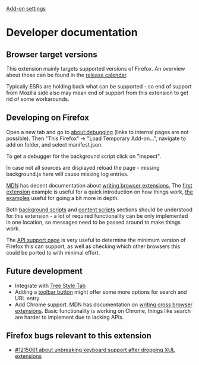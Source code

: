 #+OPTIONS: html-postamble:nil toc:nil
#+EXPORT_FILE_NAME: index.html

[[../options.org][Add-on settings]]

* Developer documentation
** Browser target versions
This extension mainly targets supported versions of Firefox. An overview about those can be found in the [[https://wiki.mozilla.org/index.php?title=Release_Management/Calendar&redirect=no][release calendar]].

Typically ESRs are holding back what can be supported - so end of support from Mozilla side also may mean end of support from this extension to get rid of some workarounds.

** Developing on Firefox
Open a new tab and go to about:debugging (links to internal pages are not possible). Then "This Firefox" -> "Load Temporary Add-on...", navigate to add on folder, and select manifest.json.

To get a debugger for the background script click on "Inspect".

[[./firefox_about_debugging.png]]

In case not all sources are displayed reload the page - missing background.js here will cause missing log entries.

[[./firefox_debugger.png]]

[[https://developer.mozilla.org][MDN]] has decent documentation about [[https://developer.mozilla.org/en-US/docs/Mozilla/Add-ons/WebExtensions][writing browser extensions.]] The [[https://developer.mozilla.org/en-US/docs/Mozilla/Add-ons/WebExtensions/Your_first_WebExtension][first extension]] example is useful for a quick introduction on how things work, [[https://developer.mozilla.org/en-US/docs/Mozilla/Add-ons/WebExtensions/Examples][the examples]] useful for going a bit more in depth.

Both [[https://developer.mozilla.org/en-US/docs/Mozilla/Add-ons/WebExtensions/Background_scripts][background scripts]] and [[https://developer.mozilla.org/en-US/docs/Mozilla/Add-ons/WebExtensions/Content_scripts][content scripts]] sections should be understood for this extension - a lot of required functionality can be only implemented in one location, so messages need to be passed around to make things work.

The [[https://developer.mozilla.org/en-US/docs/Mozilla/Add-ons/WebExtensions/Browser_support_for_JavaScript_APIs][API support page]] is very useful to determine the minimum version of Firefox this can support, as well as checking which other browsers this could be ported to with minimal effort.

** Future development
- Integrate with [[https://github.com/piroor/treestyletab/wiki/API-for-other-addons][Tree Style Tab]]
- Adding a [[https://developer.mozilla.org/en-US/docs/Mozilla/Add-ons/WebExtensions/user_interface/Toolbar_button][toolbar button]] might offer some more options for search and URL entry
- Add Chrome support. MDN has documentation on [[https://developer.mozilla.org/en-US/docs/Mozilla/Add-ons/WebExtensions/Build_a_cross_browser_extension][writing cross browser extensions]]. Basic functionality is working on Chrome, things like search are harder to implement due to lacking APIs.

** Firefox bugs relevant to this extension
- [[https://bugzilla.mozilla.org/show_bug.cgi?id=1215061][#1215061 about unbreaking keyboard support after dropping XUL extensions]]
